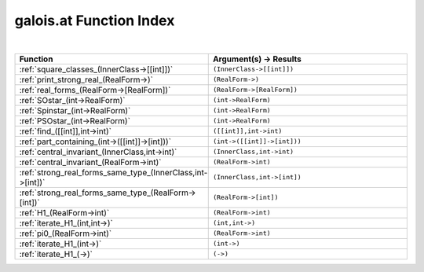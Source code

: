 .. _galois.at_index:

galois.at Function Index
=======================================================
|

.. list-table::
   :widths: 10 20
   :header-rows: 1

   * - Function
     - Argument(s) -> Results
   * - :ref:`square_classes_(InnerClass->[[int]])`
     - ``(InnerClass->[[int]])``
   * - :ref:`print_strong_real_(RealForm->)`
     - ``(RealForm->)``
   * - :ref:`real_forms_(RealForm->[RealForm])`
     - ``(RealForm->[RealForm])``
   * - :ref:`SOstar_(int->RealForm)`
     - ``(int->RealForm)``
   * - :ref:`Spinstar_(int->RealForm)`
     - ``(int->RealForm)``
   * - :ref:`PSOstar_(int->RealForm)`
     - ``(int->RealForm)``
   * - :ref:`find_([[int]],int->int)`
     - ``([[int]],int->int)``
   * - :ref:`part_containing_(int->([[int]]->[int]))`
     - ``(int->([[int]]->[int]))``
   * - :ref:`central_invariant_(InnerClass,int->int)`
     - ``(InnerClass,int->int)``
   * - :ref:`central_invariant_(RealForm->int)`
     - ``(RealForm->int)``
   * - :ref:`strong_real_forms_same_type_(InnerClass,int->[int])`
     - ``(InnerClass,int->[int])``
   * - :ref:`strong_real_forms_same_type_(RealForm->[int])`
     - ``(RealForm->[int])``
   * - :ref:`H1_(RealForm->int)`
     - ``(RealForm->int)``
   * - :ref:`iterate_H1_(int,int->)`
     - ``(int,int->)``
   * - :ref:`pi0_(RealForm->int)`
     - ``(RealForm->int)``
   * - :ref:`iterate_H1_(int->)`
     - ``(int->)``
   * - :ref:`iterate_H1_(->)`
     - ``(->)``
